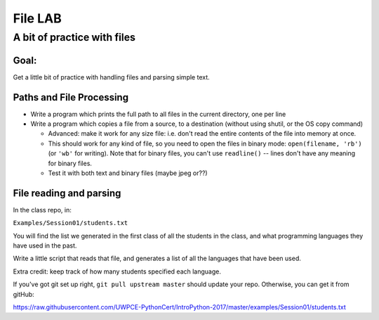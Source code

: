 .. _exercise_file_lab:

********
File LAB
********

A bit of practice with files
============================

Goal:
-----

Get a little bit of practice with handling files and parsing simple text.


Paths and File Processing
--------------------------

* Write a program which prints the full path to all files in the current
  directory, one per line

* Write a program which copies a file from a source, to a destination
  (without using shutil, or the OS copy command)

  - Advanced: make it work for any size file: i.e. don't read the entire
    contents of the file into memory at once.

  - This should work for any kind of file, so you need to open
    the files in binary mode: ``open(filename, 'rb')`` (or ``'wb'`` for
    writing). Note that for binary files, you can't use ``readline()`` --
    lines don't have any meaning for binary files.

  - Test it with both text and binary files (maybe jpeg or??)


File reading and parsing
------------------------

In the class repo, in:

``Examples/Session01/students.txt``

You will find the list we generated in the first class of all the students in the class, and what programming languages they have used in the past.

Write a little script that reads that file, and generates a list of all
the languages that have been used.

Extra credit: keep track of how many students specified each language.

If you've got git set up right, ``git pull upstream master`` should update
your repo. Otherwise, you can get it from gitHub:

https://raw.githubusercontent.com/UWPCE-PythonCert/IntroPython-2017/master/examples/Session01/students.txt


